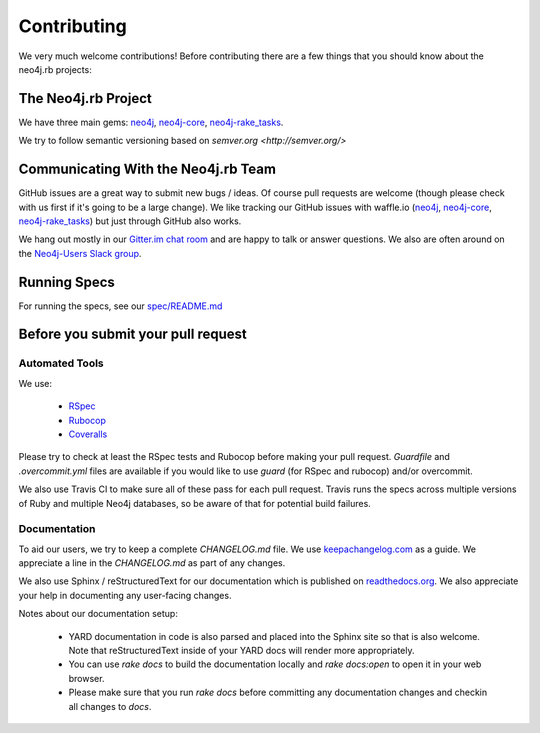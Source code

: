 Contributing
============

We very much welcome contributions!  Before contributing there are a few things that you should know about the neo4j.rb projects:

The Neo4j.rb Project
--------------------

We have three main gems: `neo4j <https://github.com/neo4jrb/neo4j>`_, `neo4j-core <https://github.com/neo4jrb/neo4j-core>`_, `neo4j-rake_tasks <https://github.com/neo4jrb/neo4j-rake_tasks>`_.

We try to follow semantic versioning based on `semver.org <http://semver.org/>`

Communicating With the Neo4j.rb Team
------------------------------------

GitHub issues are a great way to submit new bugs / ideas.  Of course pull requests are welcome (though please check with us first if it's going to be a large change).  We like tracking our GitHub issues with waffle.io (`neo4j <https://waffle.io/neo4jrb/neo4j>`_, `neo4j-core <https://waffle.io/neo4jrb/neo4j-core>`_, `neo4j-rake_tasks <https://waffle.io/neo4jrb/neo4j-rake_tasks>`_) but just through GitHub also works.

We hang out mostly in our `Gitter.im chat room <https://gitter.im/neo4jrb/neo4j>`_ and are happy to talk or answer questions.  We also are often around on the `Neo4j-Users Slack group <http://neo4j.com/blog/public-neo4j-users-slack-group/>`_.

Running Specs
-------------

For running the specs, see our `spec/README.md <https://github.com/neo4jrb/neo4j/blob/master/spec/README.md>`_

Before you submit your pull request
-----------------------------------

Automated Tools
~~~~~~~~~~~~~~~

We use:

 * `RSpec <http://rspec.info/>`_
 * `Rubocop <https://github.com/bbatsov/rubocop>`_
 * `Coveralls <https://coveralls.io>`_

Please try to check at least the RSpec tests and Rubocop before making your pull request.  `Guardfile` and `.overcommit.yml` files are available if you would like to use `guard` (for RSpec and rubocop) and/or overcommit.

We also use Travis CI to make sure all of these pass for each pull request.  Travis runs the specs across multiple versions of Ruby and multiple Neo4j databases, so be aware of that for potential build failures.

Documentation
~~~~~~~~~~~~~

To aid our users, we try to keep a complete `CHANGELOG.md` file.  We use `keepachangelog.com <http://keepachangelog.com/>`_ as a guide.  We appreciate a line in the `CHANGELOG.md` as part of any changes.

We also use Sphinx / reStructuredText for our documentation which is published on `readthedocs.org <http://neo4jrb.readthedocs.org/>`_.  We also appreciate your help in documenting any user-facing changes.

Notes about our documentation setup:

 * YARD documentation in code is also parsed and placed into the Sphinx site so that is also welcome.  Note that reStructuredText inside of your YARD docs will render more appropriately.
 * You can use `rake docs` to build the documentation locally and `rake docs:open` to open it in your web browser.
 * Please make sure that you run `rake docs` before committing any documentation changes and checkin all changes to `docs`.


